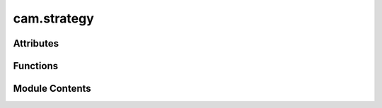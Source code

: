cam.strategy
============

.. py:module:: cam.strategy

.. autoapi-nested-parse::

   BlenderCAM 'strategy.py' © 2012 Vilem Novak

   Strategy functionality of BlenderCAM - e.g. Cutout, Parallel, Spiral, Waterline
   The functions here are called with operators defined in 'ops.py'



Attributes
----------

.. autoapisummary::

   cam.strategy.SHAPELY


Functions
---------

.. autoapisummary::

   cam.strategy.cutout
   cam.strategy.curve
   cam.strategy.proj_curve
   cam.strategy.pocket
   cam.strategy.drill
   cam.strategy.medial_axis
   cam.strategy.getLayers
   cam.strategy.chunksToMesh
   cam.strategy.checkminz


Module Contents
---------------

.. py:data:: SHAPELY
   :value: True


.. py:function:: cutout(o)
   :async:


   Perform a cutout operation based on the provided parameters.

   This function calculates the necessary cutter offset based on the cutter
   type and its parameters. It processes a list of objects to determine how
   to cut them based on their geometry and the specified cutting type. The
   function handles different cutter types such as 'VCARVE', 'CYLCONE',
   'BALLCONE', and 'BALLNOSE', applying specific calculations for each. It
   also manages the layering and movement strategies for the cutting
   operation, including options for lead-ins, ramps, and bridges.

   :param o: An object containing parameters for the cutout operation,
             including cutter type, diameter, depth, and other settings.
   :type o: object

   :returns:

             This function does not return a value but performs operations
                 on the provided object.
   :rtype: None


.. py:function:: curve(o)
   :async:


   Process and convert curve objects into mesh chunks.

   This function takes an operation object and processes the curves
   contained within it. It first checks if all objects are curves; if not,
   it raises an exception. The function then converts the curves into
   chunks, sorts them, and refines them. If layers are to be used, it
   applies layer information to the chunks, adjusting their Z-offsets
   accordingly. Finally, it converts the processed chunks into a mesh.

   :param o: An object containing operation parameters, including a list of
             objects, flags for layer usage, and movement constraints.
   :type o: Operation

   :returns:

             This function does not return a value; it performs operations on the
                 input.
   :rtype: None

   :raises CamException: If not all objects in the operation are curves.


.. py:function:: proj_curve(s, o)
   :async:


   Project a curve onto another curve object.

   This function takes a source object and a target object, both of which
   are expected to be curve objects. It projects the points of the source
   curve onto the target curve, adjusting the start and end points based on
   specified extensions. The resulting projected points are stored in the
   source object's path samples.

   :param s: The source object containing the curve to be projected.
   :type s: object
   :param o: An object containing references to the curve objects
             involved in the projection.
   :type o: object

   :returns:

             This function does not return a value; it modifies the
                 source object's path samples in place.
   :rtype: None

   :raises CamException: If the target curve is not of type 'CURVE'.


.. py:function:: pocket(o)
   :async:


   Perform pocketing operation based on the provided parameters.

   This function executes a pocketing operation using the specified
   parameters from the object `o`. It calculates the cutter offset based on
   the cutter type and depth, processes curves, and generates the necessary
   chunks for the pocketing operation. The function also handles various
   movement types and optimizations, including helix entry and retract
   movements.

   :param o: An object containing parameters for the pocketing
   :type o: object

   :returns: The function modifies the scene and generates geometry
             based on the pocketing operation.
   :rtype: None


.. py:function:: drill(o)
   :async:


   Perform a drilling operation on the specified objects.

   This function iterates through the objects in the provided context,
   activating each object and applying transformations. It duplicates the
   objects and processes them based on their type (CURVE or MESH). For
   CURVE objects, it calculates the bounding box and center points of the
   splines and bezier points, and generates chunks based on the specified
   drill type. For MESH objects, it generates chunks from the vertices. The
   function also manages layers and chunk depths for the drilling
   operation.

   :param o: An object containing properties and methods required
             for the drilling operation, including a list of
             objects to drill, drill type, and depth parameters.
   :type o: object

   :returns:

             This function does not return a value but performs operations
                 that modify the state of the Blender context.
   :rtype: None


.. py:function:: medial_axis(o)
   :async:


   Generate the medial axis for a given operation.

   This function computes the medial axis of the specified operation, which
   involves processing various cutter types and their parameters. It starts
   by removing any existing medial mesh, then calculates the maximum depth
   based on the cutter type and its properties. The function refines curves
   and computes the Voronoi diagram for the points derived from the
   operation's silhouette. It filters points and edges based on their
   positions relative to the computed shapes, and generates a mesh
   representation of the medial axis. Finally, it handles layers and
   optionally adds a pocket operation if specified.

   :param o: An object containing parameters for the operation, including
             cutter type, dimensions, and other relevant properties.
   :type o: Operation

   :returns: A dictionary indicating the completion status of the operation.
   :rtype: dict

   :raises CamException: If an unsupported cutter type is provided or if the input curve
       is not closed.


.. py:function:: getLayers(operation, startdepth, enddepth)

   Returns a list of layers bounded by start depth and end depth.

   This function calculates the layers between the specified start and end
   depths based on the step down value defined in the operation. If the
   operation is set to use layers, it computes the number of layers by
   dividing the difference between start and end depths by the step down
   value. The function raises an exception if the start depth is lower than
   the end depth.

   :param operation: An object that contains the properties `use_layers`,
                     `stepdown`, and `maxz` which are used to determine
                     how layers are generated.
   :type operation: object
   :param startdepth: The starting depth for layer calculation.
   :type startdepth: float
   :param enddepth: The ending depth for layer calculation.
   :type enddepth: float

   :returns:

             A list of layers, where each layer is represented as a list
                 containing the start and end depths of that layer.
   :rtype: list

   :raises CamException: If the start depth is lower than the end depth.


.. py:function:: chunksToMesh(chunks, o)

   Convert sampled chunks into a mesh path for a given optimization object.

   This function takes a list of sampled chunks and converts them into a
   mesh path based on the specified optimization parameters. It handles
   different machine axes configurations and applies optimizations as
   needed. The resulting mesh is created in the Blender context, and the
   function also manages the lifting and dropping of the cutter based on
   the chunk positions.

   :param chunks: A list of chunk objects to be converted into a mesh.
   :type chunks: list
   :param o: An object containing optimization parameters and settings.
   :type o: object

   :returns:

             The function creates a mesh in the Blender context but does not return a
                 value.
   :rtype: None


.. py:function:: checkminz(o)

   Check the minimum value based on the specified condition.

   This function evaluates the 'minz_from' attribute of the input object
   'o'. If 'minz_from' is set to 'MATERIAL', it returns the value of
   'min.z'. Otherwise, it returns the value of 'minz'.

   :param o: An object that has attributes 'minz_from', 'min', and 'minz'.
   :type o: object

   :returns:

             The minimum value, which can be either 'o.min.z' or 'o.minz' depending
                 on the condition.



